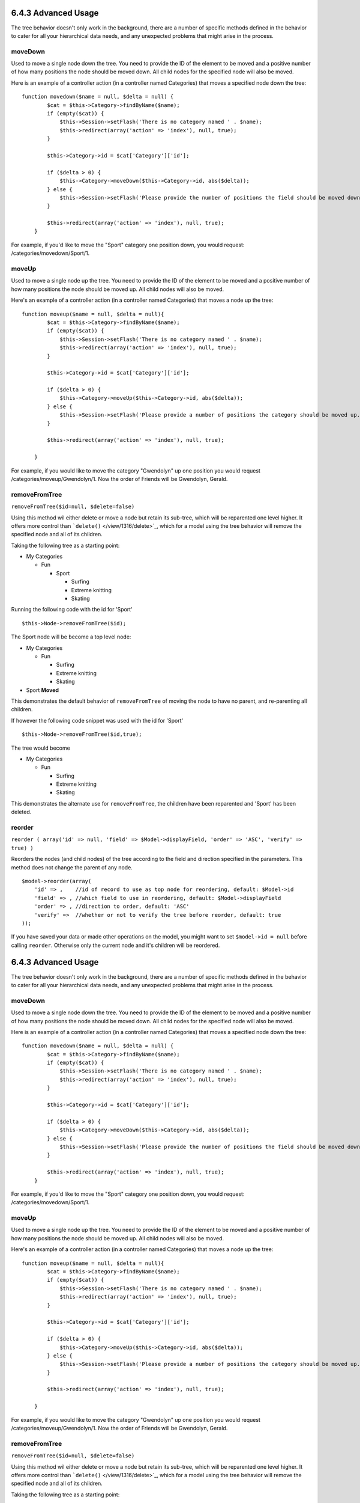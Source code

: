 6.4.3 Advanced Usage
--------------------

The tree behavior doesn't only work in the background, there are a
number of specific methods defined in the behavior to cater for all
your hierarchical data needs, and any unexpected problems that
might arise in the process.

moveDown
~~~~~~~~

Used to move a single node down the tree. You need to provide the
ID of the element to be moved and a positive number of how many
positions the node should be moved down. All child nodes for the
specified node will also be moved.

Here is an example of a controller action (in a controller named
Categories) that moves a specified node down the tree:

::

    function movedown($name = null, $delta = null) {
            $cat = $this->Category->findByName($name);
            if (empty($cat)) {
                $this->Session->setFlash('There is no category named ' . $name);
                $this->redirect(array('action' => 'index'), null, true);
            }
            
            $this->Category->id = $cat['Category']['id'];
            
            if ($delta > 0) {  
                $this->Category->moveDown($this->Category->id, abs($delta));
            } else {
                $this->Session->setFlash('Please provide the number of positions the field should be moved down.'); 
            }
        
            $this->redirect(array('action' => 'index'), null, true);
        }

For example, if you'd like to move the "Sport" category one
position down, you would request: /categories/movedown/Sport/1.

moveUp
~~~~~~

Used to move a single node up the tree. You need to provide the ID
of the element to be moved and a positive number of how many
positions the node should be moved up. All child nodes will also be
moved.

Here's an example of a controller action (in a controller named
Categories) that moves a node up the tree:

::

    function moveup($name = null, $delta = null){
            $cat = $this->Category->findByName($name);
            if (empty($cat)) {
                $this->Session->setFlash('There is no category named ' . $name);
                $this->redirect(array('action' => 'index'), null, true);
            }
            
            $this->Category->id = $cat['Category']['id'];
            
            if ($delta > 0) {  
                $this->Category->moveUp($this->Category->id, abs($delta));
            } else {
                $this->Session->setFlash('Please provide a number of positions the category should be moved up.'); 
            }
        
            $this->redirect(array('action' => 'index'), null, true);
        
        }

For example, if you would like to move the category "Gwendolyn" up
one position you would request /categories/moveup/Gwendolyn/1. Now
the order of Friends will be Gwendolyn, Gerald.

removeFromTree
~~~~~~~~~~~~~~

``removeFromTree($id=null, $delete=false)``

Using this method wil either delete or move a node but retain its
sub-tree, which will be reparented one level higher. It offers more
control than ```delete()`` </view/1316/delete>`_, which for a model
using the tree behavior will remove the specified node and all of
its children.

Taking the following tree as a starting point:


-  My Categories
   
   -  Fun
      
      -  Sport
         
         -  Surfing
         -  Extreme knitting
         -  Skating




Running the following code with the id for 'Sport'

::

    $this->Node->removeFromTree($id); 

The Sport node will be become a top level node:


-  My Categories
   
   -  Fun
      
      -  Surfing
      -  Extreme knitting
      -  Skating


-  Sport **Moved**

This demonstrates the default behavior of ``removeFromTree`` of
moving the node to have no parent, and re-parenting all children.

If however the following code snippet was used with the id for
'Sport'

::

    $this->Node->removeFromTree($id,true); 

The tree would become


-  My Categories
   
   -  Fun
      
      -  Surfing
      -  Extreme knitting
      -  Skating



This demonstrates the alternate use for ``removeFromTree``, the
children have been reparented and 'Sport' has been deleted.

reorder
~~~~~~~

``reorder ( array('id' => null, 'field' => $Model->displayField, 'order' => 'ASC', 'verify' => true) )``

Reorders the nodes (and child nodes) of the tree according to the
field and direction specified in the parameters. This method does
not change the parent of any node.

::

    $model->reorder(array(
        'id' => ,    //id of record to use as top node for reordering, default: $Model->id
        'field' => , //which field to use in reordering, default: $Model->displayField
        'order' => , //direction to order, default: 'ASC'
        'verify' =>  //whether or not to verify the tree before reorder, default: true
    ));

If you have saved your data or made other operations on the model,
you might want to set ``$model->id = null`` before calling
``reorder``. Otherwise only the current node and it's children will
be reordered.

6.4.3 Advanced Usage
--------------------

The tree behavior doesn't only work in the background, there are a
number of specific methods defined in the behavior to cater for all
your hierarchical data needs, and any unexpected problems that
might arise in the process.

moveDown
~~~~~~~~

Used to move a single node down the tree. You need to provide the
ID of the element to be moved and a positive number of how many
positions the node should be moved down. All child nodes for the
specified node will also be moved.

Here is an example of a controller action (in a controller named
Categories) that moves a specified node down the tree:

::

    function movedown($name = null, $delta = null) {
            $cat = $this->Category->findByName($name);
            if (empty($cat)) {
                $this->Session->setFlash('There is no category named ' . $name);
                $this->redirect(array('action' => 'index'), null, true);
            }
            
            $this->Category->id = $cat['Category']['id'];
            
            if ($delta > 0) {  
                $this->Category->moveDown($this->Category->id, abs($delta));
            } else {
                $this->Session->setFlash('Please provide the number of positions the field should be moved down.'); 
            }
        
            $this->redirect(array('action' => 'index'), null, true);
        }

For example, if you'd like to move the "Sport" category one
position down, you would request: /categories/movedown/Sport/1.

moveUp
~~~~~~

Used to move a single node up the tree. You need to provide the ID
of the element to be moved and a positive number of how many
positions the node should be moved up. All child nodes will also be
moved.

Here's an example of a controller action (in a controller named
Categories) that moves a node up the tree:

::

    function moveup($name = null, $delta = null){
            $cat = $this->Category->findByName($name);
            if (empty($cat)) {
                $this->Session->setFlash('There is no category named ' . $name);
                $this->redirect(array('action' => 'index'), null, true);
            }
            
            $this->Category->id = $cat['Category']['id'];
            
            if ($delta > 0) {  
                $this->Category->moveUp($this->Category->id, abs($delta));
            } else {
                $this->Session->setFlash('Please provide a number of positions the category should be moved up.'); 
            }
        
            $this->redirect(array('action' => 'index'), null, true);
        
        }

For example, if you would like to move the category "Gwendolyn" up
one position you would request /categories/moveup/Gwendolyn/1. Now
the order of Friends will be Gwendolyn, Gerald.

removeFromTree
~~~~~~~~~~~~~~

``removeFromTree($id=null, $delete=false)``

Using this method wil either delete or move a node but retain its
sub-tree, which will be reparented one level higher. It offers more
control than ```delete()`` </view/1316/delete>`_, which for a model
using the tree behavior will remove the specified node and all of
its children.

Taking the following tree as a starting point:


-  My Categories
   
   -  Fun
      
      -  Sport
         
         -  Surfing
         -  Extreme knitting
         -  Skating




Running the following code with the id for 'Sport'

::

    $this->Node->removeFromTree($id); 

The Sport node will be become a top level node:


-  My Categories
   
   -  Fun
      
      -  Surfing
      -  Extreme knitting
      -  Skating


-  Sport **Moved**

This demonstrates the default behavior of ``removeFromTree`` of
moving the node to have no parent, and re-parenting all children.

If however the following code snippet was used with the id for
'Sport'

::

    $this->Node->removeFromTree($id,true); 

The tree would become


-  My Categories
   
   -  Fun
      
      -  Surfing
      -  Extreme knitting
      -  Skating



This demonstrates the alternate use for ``removeFromTree``, the
children have been reparented and 'Sport' has been deleted.

reorder
~~~~~~~

``reorder ( array('id' => null, 'field' => $Model->displayField, 'order' => 'ASC', 'verify' => true) )``

Reorders the nodes (and child nodes) of the tree according to the
field and direction specified in the parameters. This method does
not change the parent of any node.

::

    $model->reorder(array(
        'id' => ,    //id of record to use as top node for reordering, default: $Model->id
        'field' => , //which field to use in reordering, default: $Model->displayField
        'order' => , //direction to order, default: 'ASC'
        'verify' =>  //whether or not to verify the tree before reorder, default: true
    ));

If you have saved your data or made other operations on the model,
you might want to set ``$model->id = null`` before calling
``reorder``. Otherwise only the current node and it's children will
be reordered.
